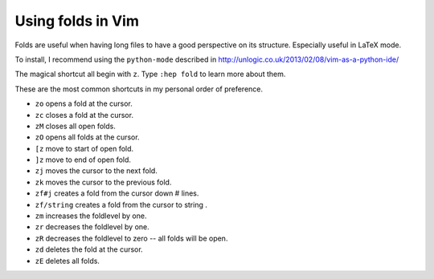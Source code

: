 .. title: Vim folding commands
.. slug: 2014-01-15-vim-folding-commands
.. date: 2014/01/15 11:20:10 UTC+02:00
.. tags: vim, python, latex
.. link:
.. description:
.. type: text

Using folds in Vim
==================

Folds are useful when having long files to have a good perspective on its
structure. Especially useful in LaTeX mode.

To install, I recommend using the ``python-mode`` described in http://unlogic.co.uk/2013/02/08/vim-as-a-python-ide/

The magical shortcut all begin with ``z``. Type ``:hep fold`` to learn more about
them.

.. TEASER_END

These are the most common shortcuts in my personal order of preference.

* ``zo`` opens a fold at the cursor.
* ``zc`` closes a fold at the cursor.
* ``zM`` closes all open folds.
* ``zO`` opens all folds at the cursor.
* ``[z`` move to start of open fold.
* ``]z`` move to end of open fold.
* ``zj`` moves the cursor to the next fold.
* ``zk`` moves the cursor to the previous fold.
* ``zf#j`` creates a fold from the cursor down # lines.
* ``zf/string`` creates a fold from the cursor to string .
* ``zm`` increases the foldlevel by one.
* ``zr`` decreases the foldlevel by one.
* ``zR`` decreases the foldlevel to zero -- all folds will be open.
* ``zd`` deletes the fold at the cursor.
* ``zE`` deletes all folds.

